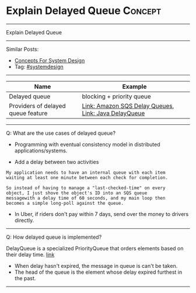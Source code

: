 * Explain Delayed Queue                                             :Concept:
#+STARTUP: showeverything
#+OPTIONS: toc:nil \n:t ^:nil creator:nil d:nil
#+EXPORT_EXCLUDE_TAGS: exclude noexport BLOG
:PROPERTIES:
:type: systemdesign, designconcept
:END:
---------------------------------------------------------------------
Explain Delayed Queue
---------------------------------------------------------------------
#+BEGIN_HTML
<a href="https://github.com/dennyzhang/architect.dennyzhang.com/tree/master/concept/explain-delayedqueue"><img align="right" width="200" height="183" src="https://www.dennyzhang.com/wp-content/uploads/denny/watermark/github.png" /></a>
#+END_HTML
Similar Posts:
- [[https://architect.dennyzhang.com/design-concept][Concepts For System Design]]
- Tag: [[https://architect.dennyzhang.com/tag/systemdesign][#systemdesign]]
---------------------------------------------------------------------

| Name                               | Example                                              |
|------------------------------------+------------------------------------------------------|
| Delayed queue                      | blocking + priority queue                            |
| Providers of delayed queue feature | [[https://docs.aws.amazon.com/AWSSimpleQueueService/latest/SQSDeveloperGuide/sqs-delay-queues.html#:~:targetText=Amazon%20SQS%20Delay%20Queues,duration%20of%20the%20delay%20period.][Link: Amazon SQS Delay Queues]], [[https://howtodoinjava.com/java/multi-threading/java-delayqueue/][Link: Java DelayQueue]] |

---------------------------------------------------------------------
Q: What are the use cases of delayed queue?

- Programming with eventual consistency model in distributed applications/systems.

- Add a delay between two activities
#+BEGIN_EXAMPLE
My application needs to have an internal queue with each item
waiting at least one minute between each check for completion.

So instead of having to manage a "last-checked-time" on every
object, I just shove the object's ID into an SQS queue
messagewith a delay time of 60 seconds, and my main loop then
becomes a simple long-poll against the queue.
#+END_EXAMPLE

- In Uber, if riders don't pay within 7 days, send over the money to drivers directly.
---------------------------------------------------------------------
Q: How delayed queue is implemented?

DelayQueue is a specialized PriorityQueue that orders elements based on their delay time. [[https://howtodoinjava.com/java/multi-threading/java-delayqueue/][link]]
- When delay hasn't expired, the message in queue is can't be taken.
- The head of the queue is the element whose delay expired furthest in the past.
---------------------------------------------------------------------

* org-mode configuration                                           :noexport:
#+STARTUP: overview customtime noalign logdone showall
#+DESCRIPTION:
#+KEYWORDS:
#+LATEX_HEADER: \usepackage[margin=0.6in]{geometry}
#+LaTeX_CLASS_OPTIONS: [8pt]
#+LATEX_HEADER: \usepackage[english]{babel}
#+LATEX_HEADER: \usepackage{lastpage}
#+LATEX_HEADER: \usepackage{fancyhdr}
#+LATEX_HEADER: \pagestyle{fancy}
#+LATEX_HEADER: \fancyhf{}
#+LATEX_HEADER: \rhead{Updated: \today}
#+LATEX_HEADER: \rfoot{\thepage\ of \pageref{LastPage}}
#+LATEX_HEADER: \lfoot{\href{https://github.com/dennyzhang/cheatsheet.dennyzhang.com/tree/master/cheatsheet-leetcode-A4}{GitHub: https://github.com/dennyzhang/cheatsheet.dennyzhang.com/tree/master/cheatsheet-leetcode-A4}}
#+LATEX_HEADER: \lhead{\href{https://cheatsheet.dennyzhang.com/cheatsheet-slack-A4}{Blog URL: https://cheatsheet.dennyzhang.com/cheatsheet-leetcode-A4}}
#+AUTHOR: Denny Zhang
#+EMAIL:  denny@dennyzhang.com
#+TAGS: noexport(n)
#+PRIORITIES: A D C
#+OPTIONS:   H:3 num:t toc:nil \n:nil @:t ::t |:t ^:t -:t f:t *:t <:t
#+OPTIONS:   TeX:t LaTeX:nil skip:nil d:nil todo:t pri:nil tags:not-in-toc
#+EXPORT_EXCLUDE_TAGS: exclude noexport
#+SEQ_TODO: TODO HALF ASSIGN | DONE BYPASS DELEGATE CANCELED DEFERRED
#+LINK_UP:
#+LINK_HOME:
